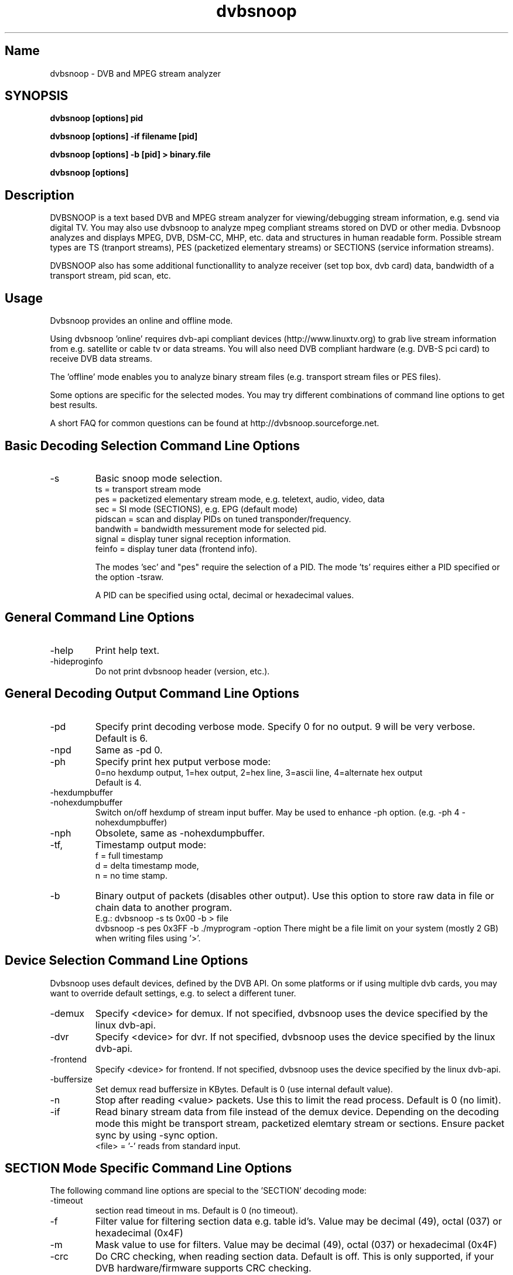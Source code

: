 .TH "dvbsnoop" "1" "" "Rainer Scherg (rasc)" "DVB Analyzer, MPEG Analyzer"
.SH "Name"
dvbsnoop \- DVB and MPEG stream analyzer
.SH "SYNOPSIS"
.B dvbsnoop [options] pid

.B dvbsnoop [options] \-if filename [pid]

.B dvbsnoop [options] \-b [pid]   > binary.file

.B dvbsnoop [options] 

.SH "Description"
DVBSNOOP is a text based DVB and MPEG stream analyzer for viewing/debugging stream information, e.g. send via digital TV. You may also use dvbsnoop to analyze mpeg compliant streams stored on DVD or other media.  Dvbsnoop analyzes and displays MPEG, DVB, DSM\-CC, MHP, etc. data and structures in human readable form. Possible stream types are TS (tranport streams), PES (packetized elementary streams) or SECTIONS (service information streams).

DVBSNOOP also has some additional functionallity to analyze receiver (set top box, dvb card) data, bandwidth of a transport stream, pid scan, etc.



.SH "Usage "
Dvbsnoop provides an online and offline mode.

Using dvbsnoop 'online' requires dvb\-api compliant devices (http://www.linuxtv.org) to grab live stream information from e.g. satellite or cable tv or data streams. You will also need DVB compliant hardware (e.g. DVB\-S pci card) to receive DVB data streams.

The 'offline' mode enables you to analyze binary stream files (e.g. transport stream files or PES files).

Some options are specific for the selected modes. You may try different combinations of command line options to get best results.

A short FAQ for common questions can be found at http://dvbsnoop.sourceforge.net.



.SH "Basic Decoding Selection Command Line Options"
.IP \-s \[ts|pes|sec|pidscan|bandwidth|signal|feinfo\]
Basic snoop mode selection.
   ts       \= transport stream mode
   pes      \= packetized elementary stream mode, e.g. teletext, audio, video, data
   sec      \= SI mode (SECTIONS), e.g. EPG   (default mode)
   pidscan  \= scan and display PIDs on tuned transponder/frequency.
   bandwith \= bandwidth messurement mode for selected pid.
   signal   \= display tuner signal reception information.
   feinfo   \= display tuner data (frontend info).
   

The modes 'sec' and "pes" require the selection of a PID.
The mode 'ts' requires either a PID specified or the option \-tsraw.

A PID can be specified using octal, decimal or hexadecimal values.

.SH "General Command Line Options"
.IP \-help
Print help text.

.IP \-hideproginfo
Do not print dvbsnoop header (version, etc.).


.SH "General Decoding Output Command Line Options"
.IP \-pd <\mode>
Specify print decoding verbose mode. Specify 0 for no output.
9 will be very verbose. Default is 6.

.IP \-npd
Same as \-pd 0.

.IP \-ph <mode>
Specify print hex putput verbose mode:
   0\=no hexdump output, 1\=hex output, 2\=hex line, 3\=ascii line, 4\=alternate hex output
   Default is 4. 

.IP \-hexdumpbuffer
.IP \-nohexdumpbuffer
Switch on/off hexdump of stream input buffer. 
May be used to enhance \-ph option. (e.g. \-ph 4 \-nohexdumpbuffer)

.IP \-nph
Obsolete, same as \-nohexdumpbuffer.

.IP \-tf, \-td, \-tn
Timestamp output mode:
   f \= full timestamp
   d \= delta timestamp mode,
   n \= no time stamp.

.IP \-b
Binary output of packets (disables other output).
Use this option to store raw data in file or chain data to another program.
   E.g.:  dvbsnoop \-s ts 0x00 \-b > file
          dvbsnoop \-s pes 0x3FF \-b \| ./myprogram \-option 
There might be a file limit on your system (mostly 2 GB) when writing files using '>'.


.SH "Device Selection Command Line Options"
Dvbsnoop uses default devices, defined by the DVB API.
On some platforms or if using multiple dvb cards, you may want to override default settings, e.g. to select a different tuner. 

.IP \-demux <device>
Specify <device> for demux.
If not specified, dvbsnoop uses the device specified by the linux  dvb\-api.

.IP \-dvr <device>
Specify <device> for dvr.
If not specified, dvbsnoop uses the device specified by the linux  dvb\-api.

.IP \-frontend <device>
Specify <device> for frontend.
If not specified, dvbsnoop uses the device specified by the linux  dvb\-api.

.IP \-buffersize <kb>
Set demux read buffersize in KBytes.
Default is 0 (use internal default value).

.IP \-n <value>
Stop after reading <value> packets. Use this to limit the read process.
Default is 0 (no limit).

.IP \-if \<file\>
Read binary stream data from file instead of the demux device.
Depending on the decoding mode this might be transport stream, packetized elemtary stream or sections. Ensure packet sync by using \-sync option.
  <file> \= '-' reads from standard input.

.SH "SECTION Mode Specific Command Line Options"
The following command line options are special to the 'SECTION' decoding mode:


.IP \-timeout <ms>
section read timeout in ms. Default is 0 (no timeout).

.IP \-f <filter>
Filter value for filtering section data e.g. table id's.
Value may be decimal (49), octal (037) or hexadecimal (0x4F)

.IP \-m <mask>
Mask value to use for filters.
Value may be decimal (49), octal (037) or hexadecimal (0x4F)

.IP \-crc
Do CRC checking, when reading section data. 
Default is off. This is only supported, if your DVB hardware/firmware supports CRC checking.

.IP \-nocrc
Don't do CRC checking, when reading section data. 
Some private sections do have proper CRC's! So default is to have CRC checking switched off.

.IP \-spiderpid
Snoop referenced section PIDs.
This option recursivly reads all PIDs referenced by a section. This option also sets number of packets to be read to 1 (sets \-n 1).

.IP \-privateprovider <id>
Set provider <id> string for decoding special private tables and descriptors. Use \-help to display provider currently supported. If omitted, private data will be displayed according DVB standards description.

.SH "Transport Stream Mode Specific Command Line Options"
The following command line options are special to the 'Transport Stream'  decoding mode:

.IP \-sync
Do simple packet header sync when reading transport streams.
This option enforces sync byte aligning (default) ans is normally
done by receiption hardware/firmware.

.IP \-nosync
Switch off packet header sync when reading transport streams.
Switching of packet sync may result in odd decoding results or
even dvbsnoop crashes. This may not work on some hardware.

.IP \-tssubdecode
Sub\-decode SECTION data or PES data from transport stream decoding. This reads transport stream packets and tries to decode its content.

.IP \-tsraw
Read full transport stream (all pids).
Your hardware/firmware has to support this mode.
.SH "PES Mode Specific Command Line Options"
The following command line options are special to the 'PES' (packetized elementary stream) decoding mode:

.IP \-sync
Do simple packet header sync when reading PES data.
This option enforces sync byte aligning (default) ans is normally
done by receiption hardware/firmware.

.IP \-nosync
Switch off packet header sync when reading PES data.
Switching of packet sync may result in odd decoding results or
even dvbsnoop crashes. This may not work on some hardware.

.SH "PID Scan Mode Specific Command Line Options"
The following command line options are special to the 'PID Scan' discovery mode:

.IP \-maxdmx <n>
Set maximum use of DMX filters.
Default is 0 (use all possible filters).
.SH "Bandwidth Mode Specific Command Line Options"
There are no special command line options for the 'Bandwidth' display mode.
.SH "Signal Mode Specific Command Line Options"
There are no special command line options for the 'Signal Strength'  display mode.
.SH "Frontend Info Mode Specific Command Line Options"
There are no special command line options for the 'Frontend Info' display  mode.
.SH "Examples:"
Display EPG, 10 sections:
   dvbsnoop \-s sec \-nph  \-n 10  0x12
   dvbsnoop \-s sec \-ph 3 \-n 10 -crc  0x12

Display PAT transport stream (ts) and do subdecoding of sections and descriptors:
   dvbsnoop \-s ts \-pd 4 \-tssubdecode \-nph  0x00

Read PES (e.g. Videotext, Video, Audio) stream:
   dvbsnoop \-s pes 0x28F
   dvbsnoop \-s pes 0x28F -sync -b > pes.bin.file

Show current signal strength:
   dvbsnoop \-s signal \-pd 9 \-n 100

Show bandwidth usage of a PID  0x1FF:
   dvbsnoop \-s bandwidth \-n 1000 \-pd 2 0x1FF

Do PID scan of a tuned transponder (different display levels):
   dvbsnoop \-s pidscan \-pd 1
   dvbsnoop \-s pidscan \-pd 6
   dvbsnoop \-s pidscan \-pd 9 \-maxdmx 12 

Show frontend info:
   dvbsnoop \-s feinfo

Try to scan all sections, read 2 packets per PID:
   dvbsnoop \-nohexdumpbuffer \-spiderpid \-n 2  0x0000

Save 1000 packets of a transport stream to a file:
   dvbsnoop \-b \-n 1000 \-s ts  0x200  > ts_file.pid0x200.bin
   dvbsnoop \-b \-n 1000 \-s ts -tsraw  > ts_file.bin

Read transport stream (ts) from file and decode:
   dvbsnoop \-s ts \-if ts_stream.bin  -sync
   dvbsnoop \-s ts \-if ts_file.pid0x200.bin -sync  0x200

Simple filter for some PID values, some examples:
   dvbsnoop \-n 5 \-nph 0x00 | grep \-i "PID: "
   dvbsnoop \-spiderpid \-nph \-n 10  0x00 | grep \-i "PID: " | sort | uniq
   
Other simple filter examples:
   dvbsnoop \-s sec \-f 0x4E \-m 0xFF  0x12
   dvbsnoop \-s sec \-nph \-n 5 0x10 | grep \-i "frequency"

... for more examples and example output of dvbsnoop, please visit http://dvbsnoop.sourceforge.net.
.SH "BUGS"
Please check http://dvbsnoop.sourceforge.net for bug reports.
.SH "Acknowledgments"
DVBSNOOP was written by Rainer Scherg (rasc).
Additional patches and bugfixes/\-reports were provided by members of the tuxbox project \- bringing digital TV to linux based set top boxes (e.g. "dbox2" digital tv receiver) and also by users of dvbsnoop (see the ChangeLog file for credits).

For more information about DVBSNOOP please visit 'http://dvbsnoop.sourceforge.net'.

If you have bug reports or questions, e\-mail them to  rasc@users.sourceforge.net. (To avoid spam filtering, please refer to 'dvbsnoop: ' in the subject line).


